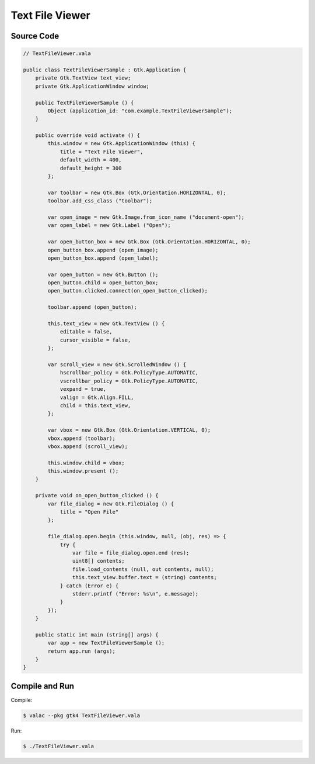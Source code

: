 Text File Viewer
================

Source Code
-----------

.. code-block:: vala

   // TextFileViewer.vala

   public class TextFileViewerSample : Gtk.Application {
       private Gtk.TextView text_view;
       private Gtk.ApplicationWindow window;
   
       public TextFileViewerSample () {
           Object (application_id: "com.example.TextFileViewerSample");
       }
   
       public override void activate () {
           this.window = new Gtk.ApplicationWindow (this) {
               title = "Text File Viewer",
               default_width = 400,
               default_height = 300
           };
   
           var toolbar = new Gtk.Box (Gtk.Orientation.HORIZONTAL, 0);
           toolbar.add_css_class ("toolbar");
   
           var open_image = new Gtk.Image.from_icon_name ("document-open");
           var open_label = new Gtk.Label ("Open");
   
           var open_button_box = new Gtk.Box (Gtk.Orientation.HORIZONTAL, 0);
           open_button_box.append (open_image);
           open_button_box.append (open_label);
   
           var open_button = new Gtk.Button ();
           open_button.child = open_button_box;
           open_button.clicked.connect(on_open_button_clicked);
   
           toolbar.append (open_button);
   
           this.text_view = new Gtk.TextView () {
               editable = false,
               cursor_visible = false,
           };
   
           var scroll_view = new Gtk.ScrolledWindow () {
               hscrollbar_policy = Gtk.PolicyType.AUTOMATIC,
               vscrollbar_policy = Gtk.PolicyType.AUTOMATIC,
               vexpand = true,
               valign = Gtk.Align.FILL,
               child = this.text_view,
           };
   
           var vbox = new Gtk.Box (Gtk.Orientation.VERTICAL, 0);
           vbox.append (toolbar);
           vbox.append (scroll_view);
   
           this.window.child = vbox;
           this.window.present ();
       }
   
       private void on_open_button_clicked () {
           var file_dialog = new Gtk.FileDialog () {
               title = "Open File"
           };
   
           file_dialog.open.begin (this.window, null, (obj, res) => {
               try {
                   var file = file_dialog.open.end (res);
                   uint8[] contents;
                   file.load_contents (null, out contents, null);
                   this.text_view.buffer.text = (string) contents;
               } catch (Error e) {
                   stderr.printf ("Error: %s\n", e.message);
               }
           });
       }
   
       public static int main (string[] args) {
           var app = new TextFileViewerSample ();
           return app.run (args);
       }
   }


Compile and Run
---------------

Compile:

.. code-block:: console

   $ valac --pkg gtk4 TextFileViewer.vala

Run:

.. code-block:: console

   $ ./TextFileViewer.vala

